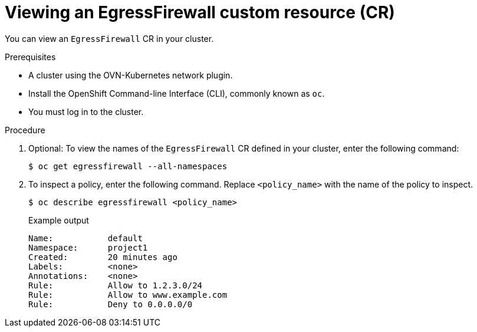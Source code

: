 // Module included in the following assemblies:
//
// * networking/network_security/configuring-egress-firewall-ovn.adoc

:_mod-docs-content-type: PROCEDURE
[id="nw-egress-firewall-view_{context}"]
= Viewing an EgressFirewall custom resource (CR)

You can view an `EgressFirewall` CR in your cluster.

.Prerequisites

* A cluster using the OVN-Kubernetes network plugin.
* Install the OpenShift Command-line Interface (CLI), commonly known as `oc`.
* You must log in to the cluster.

.Procedure

. Optional: To view the names of the `EgressFirewall` CR defined in your cluster,
enter the following command:
+
[source,terminal,subs="attributes"]
----
$ oc get egressfirewall --all-namespaces
----

. To inspect a policy, enter the following command. Replace `<policy_name>` with the name of the policy to inspect.
+
[source,terminal,subs="attributes+"]
----
$ oc describe egressfirewall <policy_name>
----
+
[source,terminal]
.Example output
----
Name:		default
Namespace:	project1
Created:	20 minutes ago
Labels:		<none>
Annotations:	<none>
Rule:		Allow to 1.2.3.0/24
Rule:		Allow to www.example.com
Rule:		Deny to 0.0.0.0/0
----
